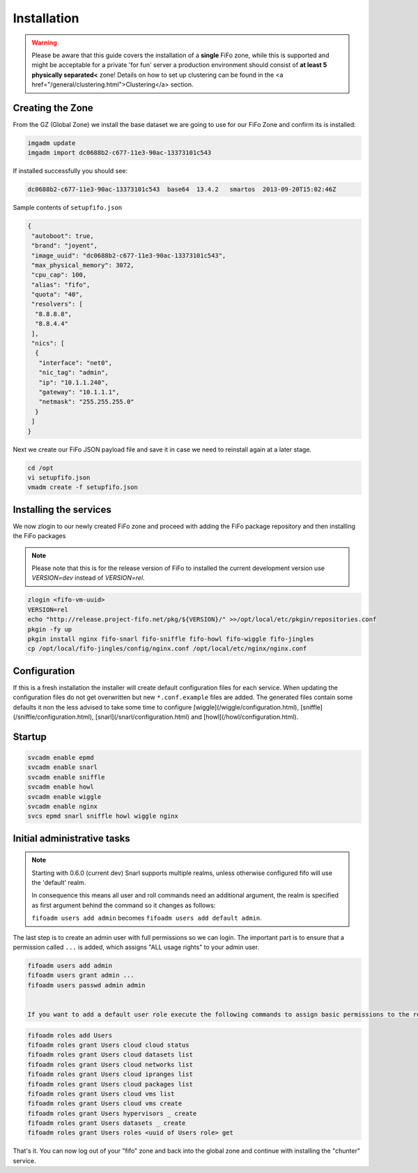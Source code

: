 .. Project-FiFo documentation master file, created by
   Heinz N. Gies on Fri Aug 15 03:25:49 2014.

Installation
############

.. warning::

   Please be aware that this guide covers the installation of a **single** FiFo zone, while this is supported and might be acceptable for a private 'for fun' server a production environment should consist of **at least 5 physically separated<** zone! Details on how to set up clustering can be found in the <a href="/general/clustering.html">Clustering</a> section.


Creating the Zone
-----------------
From the GZ (Global Zone) we install the base dataset we are going to use for our FiFo Zone and confirm its is installed:


.. code-block:: bash

   imgadm update
   imgadm import dc0688b2-c677-11e3-90ac-13373101c543


If installed successfully you should see:

.. code-block:: bash

   dc0688b2-c677-11e3-90ac-13373101c543  base64  13.4.2   smartos  2013-09-20T15:02:46Z


Sample contents of ``setupfifo.json``


.. code-block:: json

   {
    "autoboot": true,
    "brand": "joyent",
    "image_uuid": "dc0688b2-c677-11e3-90ac-13373101c543",
    "max_physical_memory": 3072,
    "cpu_cap": 100,
    "alias": "fifo",
    "quota": "40",
    "resolvers": [
     "8.8.8.8",
     "8.8.4.4"
    ],
    "nics": [
     {
      "interface": "net0",
      "nic_tag": "admin",
      "ip": "10.1.1.240",
      "gateway": "10.1.1.1",
      "netmask": "255.255.255.0"
     }
    ]
   }


Next we create our FiFo JSON payload file and save it in case we need to reinstall again at a later stage.

.. code-block:: bash

   cd /opt
   vi setupfifo.json
   vmadm create -f setupfifo.json



Installing the services
-----------------------

We now zlogin to our newly created FiFo zone and proceed with adding the FiFo package repository and then installing the FiFo packages

.. note::

   Please note that this is for the release version of FiFo to installed the current development version use `VERSION=dev` instead of `VERSION=rel`.



.. code-block:: bash

   zlogin <fifo-vm-uuid>
   VERSION=rel
   echo "http://release.project-fifo.net/pkg/${VERSION}/" >>/opt/local/etc/pkgin/repositories.conf
   pkgin -fy up
   pkgin install nginx fifo-snarl fifo-sniffle fifo-howl fifo-wiggle fifo-jingles
   cp /opt/local/fifo-jingles/config/nginx.conf /opt/local/etc/nginx/nginx.conf


Configuration
-------------

If this is a fresh installation the installer will create default configuration files for each service. When updating the configuration files do not get overwritten but new ``*.conf.example`` files are added. The generated files contain some defaults it non the less advised to take some time to configure [wiggle](/wiggle/configuration.html), [sniffle](/sniffle/configuration.html), [snarl](/snarl/configuration.html) and [howl](/howl/configuration.html).


Startup
-------

.. code-block:: bash

   svcadm enable epmd
   svcadm enable snarl
   svcadm enable sniffle
   svcadm enable howl
   svcadm enable wiggle
   svcadm enable nginx
   svcs epmd snarl sniffle howl wiggle nginx


Initial administrative tasks
----------------------------

.. note::

   Starting with 0.6.0 (current dev) Snarl supports multiple realms, unless otherwise configured fifo will use the 'default' realm.

   In consequence this means all user and roll commands need an additional argument, the realm is specified as first argument behind the command so it changes as follows:

   ``fifoadm users add admin`` becomes ``fifoadm users add default admin``.



The last step is to create an admin user with full permissions so we can login. The important part is to ensure that a permission called ``...`` is added, which assigns "ALL usage rights" to your admin user.

.. code-block:: bash

   fifoadm users add admin
   fifoadm users grant admin ...
   fifoadm users passwd admin admin


   If you want to add a default user role execute the following commands to assign basic permissions to the role so that users belonging to this role can create and manage their own vm's.

.. code-block:: bash

   fifoadm roles add Users
   fifoadm roles grant Users cloud cloud status
   fifoadm roles grant Users cloud datasets list
   fifoadm roles grant Users cloud networks list
   fifoadm roles grant Users cloud ipranges list
   fifoadm roles grant Users cloud packages list
   fifoadm roles grant Users cloud vms list
   fifoadm roles grant Users cloud vms create
   fifoadm roles grant Users hypervisors _ create
   fifoadm roles grant Users datasets _ create
   fifoadm roles grant Users roles <uuid of Users role> get


That's it. You can now log out of your "fifo" zone and back into the global zone and continue with installing the "chunter" service.
